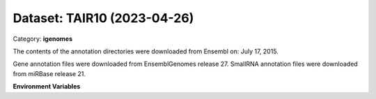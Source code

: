 ============================
Dataset: TAIR10 (2023-04-26)
============================

Category: **igenomes**

The contents of the annotation directories were downloaded from Ensembl on: July 17, 2015.

Gene annotation files were downloaded from EnsemblGenomes release 27. SmallRNA annotation files were downloaded from miRBase release 21.

**Environment Variables**

.. list-table::

   :header-rows: 1

   :widths: 25 75



   * - **Variable Name**

     - **Value**

   * - ``TAIR10_fasta``

     - ``modroot.."/Sequence/WholeGenomeFasta/genome.fa"``

   * - ``TAIR10_bwa``

     - ``modroot.."/Sequence/BWAIndex/version0.6.0/"``

   * - ``TAIR10_bowtie2``

     - ``modroot.."/Sequence/Bowtie2Index/"``

   * - ``TAIR10_star``

     - ``modroot.."/Sequence/STARIndex/"``

   * - ``TAIR10_bismark``

     - ``modroot.."/Sequence/BismarkIndex/"``

   * - ``TAIR10_gtf``

     - ``modroot.."/Annotation/Genes/genes.gtf"``

   * - ``TAIR10_bed12``

     - ``modroot.."/Annotation/Genes/genes.bed"``

   * - ``TAIR10_readme``

     - ``modroot.."/Annotation/README.txt"``

   * - ``TAIR10_mito_name``

     - ``Mt``

   * - ``TAIR10_HOME``

     - ``modroot``

   * - ``RCAC_TAIR10_ROOT``

     - ``modroot``

   * - ``RCAC_TAIR10_VERSION``

     - ``2023-04-26``

